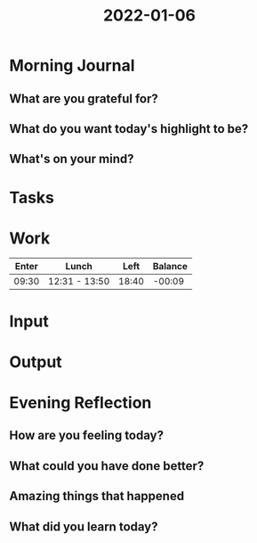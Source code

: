 :PROPERTIES:
:ID:       08f09b0e-777f-4f02-a8dc-3c84f81da568
:END:
#+title: 2022-01-06
#+filetags: :daily:

* Morning Journal
** What are you grateful for?
** What do you want today's highlight to be?
** What's on your mind?
* Tasks
* Work
| Enter | Lunch         |  Left | Balance |
|-------+---------------+-------+---------|
| 09:30 | 12:31 - 13:50 | 18:40 |  -00:09 |
* Input
* Output
* Evening Reflection
** How are you feeling today?
** What could you have done better?
** Amazing things that happened
** What did you learn today?
